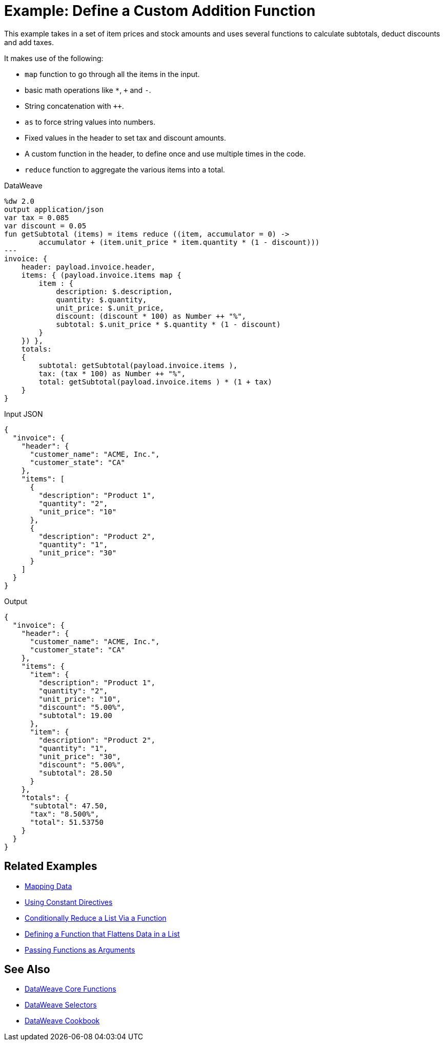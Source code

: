 = Example: Define a Custom Addition Function
:keywords: studio, anypoint, transform, transformer, format, xml, metadata, dataweave, data weave, datamapper, dwl, dfl, dw, output structure, input structure, map, mapping

This example takes in a set of item prices and stock amounts and uses several functions to calculate subtotals, deduct discounts and add taxes.

It makes use of the following:

* `map` function to go through all the items in the input.
* basic math operations like `*`, `+` and `-`.
* String concatenation with `++`.
* `as` to force string values into numbers.
* Fixed values in the header to set tax and discount amounts.
* A custom function in the header, to define once and use multiple times in the code.
* `reduce` function to aggregate the various items into a total.


.DataWeave
[source,Dataweave,linenums]
----
%dw 2.0
output application/json
var tax = 0.085
var discount = 0.05
fun getSubtotal (items) = items reduce ((item, accumulator = 0) ->
        accumulator + (item.unit_price * item.quantity * (1 - discount)))
---
invoice: {
    header: payload.invoice.header,
    items: { (payload.invoice.items map {
        item : {
            description: $.description,
            quantity: $.quantity,
            unit_price: $.unit_price,
            discount: (discount * 100) as Number ++ "%",
            subtotal: $.unit_price * $.quantity * (1 - discount)
        }
    }) },
    totals:
    {
        subtotal: getSubtotal(payload.invoice.items ),
        tax: (tax * 100) as Number ++ "%",
        total: getSubtotal(payload.invoice.items ) * (1 + tax)
    }
}
----

.Input JSON
[source,json,linenums]
----
{
  "invoice": {
    "header": {
      "customer_name": "ACME, Inc.",
      "customer_state": "CA"
    },
    "items": [
      {
        "description": "Product 1",
        "quantity": "2",
        "unit_price": "10"
      },
      {
        "description": "Product 2",
        "quantity": "1",
        "unit_price": "30"
      }
    ]
  }
}
----

.Output
[source, json, linenums]
----
{
  "invoice": {
    "header": {
      "customer_name": "ACME, Inc.",
      "customer_state": "CA"
    },
    "items": {
      "item": {
        "description": "Product 1",
        "quantity": "2",
        "unit_price": "10",
        "discount": "5.00%",
        "subtotal": 19.00
      },
      "item": {
        "description": "Product 2",
        "quantity": "1",
        "unit_price": "30",
        "discount": "5.00%",
        "subtotal": 28.50
      }
    },
    "totals": {
      "subtotal": 47.50,
      "tax": "8.500%",
      "total": 51.53750
    }
  }
}
----




== Related Examples

* link:/mule-user-guide/v/4.0/dataweave-cookbook-map[Mapping Data]

* link:/mule-user-guide/v/4.0/dataweave-cookbook-use-constant-directives[Using Constant Directives]

* link:/mule-user-guide/v/4.0/dataweave-cookbook-conditional-list-reduction-via-function[Conditionally Reduce a List Via a Function]

* link:/mule-user-guide/v/4.0/dataweave-cookbook-define-function-to-flatten-list[Defining a Function that Flattens Data in a List]

* link:/mule-user-guide/v/4.0/dataweave-cookbook-pass-functions-as-arguments[Passing Functions as Arguments]


== See Also


* link:/mule-user-guide/v/4.0/dataweave-core-functions[DataWeave Core Functions]

* link:/mule-user-guide/v/4.0/dataweave-selectors[DataWeave Selectors]

* link:/mule-user-guide/v/4.0/dataweave-cookbook[DataWeave Cookbook]
